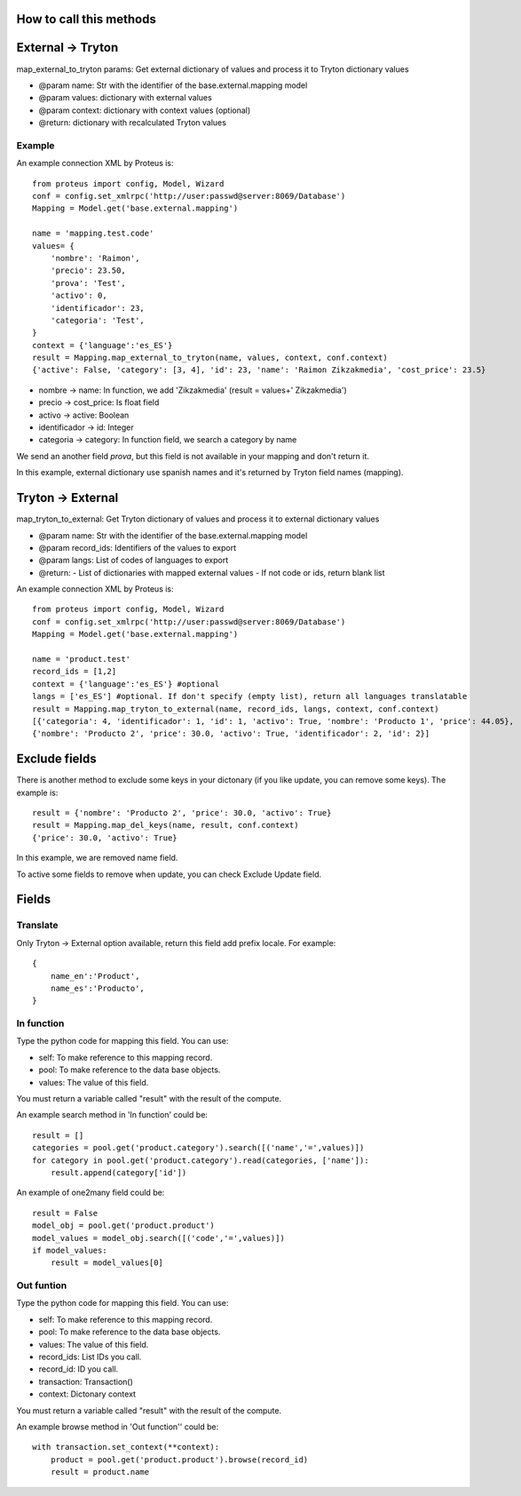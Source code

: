 ========================
How to call this methods
========================

==================
External -> Tryton
==================

map_external_to_tryton params: Get external dictionary of values and process it to Tryton dictionary values

- @param name: Str with the identifier of the base.external.mapping model
- @param values: dictionary with external values
- @param context: dictionary with context values (optional)
- @return: dictionary with recalculated Tryton values

Example
=======

An example connection XML by Proteus is::

    from proteus import config, Model, Wizard
    conf = config.set_xmlrpc('http://user:passwd@server:8069/Database')
    Mapping = Model.get('base.external.mapping')

    name = 'mapping.test.code'
    values= {
        'nombre': 'Raimon',
        'precio': 23.50,
        'prova': 'Test',
        'activo': 0,
        'identificador': 23,
        'categoria': 'Test',
    }
    context = {'language':'es_ES'}
    result = Mapping.map_external_to_tryton(name, values, context, conf.context)
    {'active': False, 'category': [3, 4], 'id': 23, 'name': 'Raimon Zikzakmedia', 'cost_price': 23.5}

- nombre -> name: In function, we add 'Zikzakmedia' (result = values+' Zikzakmedia')
- precio -> cost_price: Is float field
- activo -> active: Boolean
- identificador -> id: Integer
- categoria -> category: In function field, we search a category by name

We send an another field *prova*, but this field is not available in your mapping and don't return it.

In this example, external dictionary use spanish names and it's returned by Tryton field names (mapping).

==================
Tryton -> External
==================

map_tryton_to_external: Get Tryton dictionary of values and process it to external dictionary values

- @param name: Str with the identifier of the base.external.mapping model
- @param record_ids: Identifiers of the values to export
- @param langs: List of codes of languages to export
- @return:
  - List of dictionaries with mapped external values
  - If not code or ids, return blank list

An example connection XML by Proteus is::

    from proteus import config, Model, Wizard
    conf = config.set_xmlrpc('http://user:passwd@server:8069/Database')
    Mapping = Model.get('base.external.mapping')

    name = 'product.test'
    record_ids = [1,2]
    context = {'language':'es_ES'} #optional
    langs = ['es_ES'] #optional. If don't specify (empty list), return all languages translatable
    result = Mapping.map_tryton_to_external(name, record_ids, langs, context, conf.context)
    [{'categoria': 4, 'identificador': 1, 'id': 1, 'activo': True, 'nombre': 'Producto 1', 'price': 44.05}, 
    {'nombre': 'Producto 2', 'price': 30.0, 'activo': True, 'identificador': 2, 'id': 2}]

==============
Exclude fields
==============

There is another method to exclude some keys in your dictonary (if you like update, you can remove some keys). The example is::

    result = {'nombre': 'Producto 2', 'price': 30.0, 'activo': True}
    result = Mapping.map_del_keys(name, result, conf.context)
    {'price': 30.0, 'activo': True}

In this example, we are removed name field.

To active some fields to remove when update, you can check Exclude Update field.

======
Fields
======

Translate
=========

Only Tryton -> External option available, return this field add prefix locale. For example::

    {
        name_en':'Product',
        name_es':'Producto',
    }

In function
===========

Type the python code for mapping this field. You can use:

- self: To make reference to this mapping record.
- pool: To make reference to the data base objects.
- values: The value of this field.
 
You must return a variable called "result" with the result of the compute.

An example search method in 'In function' could be::

    result = []
    categories = pool.get('product.category').search([('name','=',values)])
    for category in pool.get('product.category').read(categories, ['name']):
        result.append(category['id'])
 
An example of one2many field could be::

    result = False
    model_obj = pool.get('product.product')
    model_values = model_obj.search([('code','=',values)])
    if model_values:
        result = model_values[0]

Out funtion
===========

Type the python code for mapping this field. You can use:

- self: To make reference to this mapping record.
- pool: To make reference to the data base objects.
- values: The value of this field.
- record_ids: List IDs you call.
- record_id: ID you call.
- transaction: Transaction()
- context: Dictonary context

You must return a variable called "result" with the result of the compute.

An example browse method in 'Out function'' could be::

    with transaction.set_context(**context):
        product = pool.get('product.product').browse(record_id)
        result = product.name
